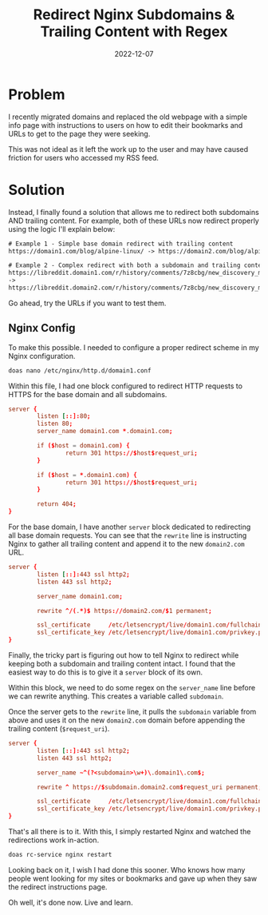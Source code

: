 #+title: Redirect Nginx Subdomains & Trailing Content with Regex
#+date: 2022-12-07
#+description: A simple Nginx configuration to redirect all subdomains and trailing content.
#+filetags: :nginx:

* Problem
I recently migrated domains and replaced the old webpage with a simple
info page with instructions to users on how to edit their bookmarks and
URLs to get to the page they were seeking.

This was not ideal as it left the work up to the user and may have
caused friction for users who accessed my RSS feed.

* Solution
Instead, I finally found a solution that allows me to redirect both
subdomains AND trailing content. For example, both of these URLs now
redirect properly using the logic I'll explain below:

#+begin_src txt
# Example 1 - Simple base domain redirect with trailing content
https://domain1.com/blog/alpine-linux/ -> https://domain2.com/blog/alpine-linux/

# Example 2 - Complex redirect with both a subdomain and trailing content
https://libreddit.domain1.com/r/history/comments/7z8cbg/new_discovery_mode_turns_video_game_assassins/
->
https://libreddit.domain2.com/r/history/comments/7z8cbg/new_discovery_mode_turns_video_game_assassins/
#+end_src

Go ahead, try the URLs if you want to test them.

** Nginx Config
To make this possible. I needed to configure a proper redirect scheme in
my Nginx configuration.

#+begin_src sh
doas nano /etc/nginx/http.d/domain1.conf
#+end_src

Within this file, I had one block configured to redirect HTTP requests
to HTTPS for the base domain and all subdomains.

#+begin_src conf
server {
        listen [::]:80;
        listen 80;
        server_name domain1.com *.domain1.com;

        if ($host = domain1.com) {
                return 301 https://$host$request_uri;
        }

        if ($host = *.domain1.com) {
                return 301 https://$host$request_uri;
        }

        return 404;
}
#+end_src

For the base domain, I have another =server= block dedicated to
redirecting all base domain requests. You can see that the =rewrite=
line is instructing Nginx to gather all trailing content and append it
to the new =domain2.com= URL.

#+begin_src conf
server {
        listen [::]:443 ssl http2;
        listen 443 ssl http2;

        server_name domain1.com;

        rewrite ^/(.*)$ https://domain2.com/$1 permanent;

        ssl_certificate     /etc/letsencrypt/live/domain1.com/fullchain.pem;
        ssl_certificate_key /etc/letsencrypt/live/domain1.com/privkey.pem;
}
#+end_src

Finally, the tricky part is figuring out how to tell Nginx to redirect
while keeping both a subdomain and trailing content intact. I found that
the easiest way to do this is to give it a =server= block of its own.

Within this block, we need to do some regex on the =server_name= line
before we can rewrite anything. This creates a variable called
=subdomain=.

Once the server gets to the =rewrite= line, it pulls the =subdomain=
variable from above and uses it on the new =domain2.com= domain before
appending the trailing content (=$request_uri=).

#+begin_src conf
server {
        listen [::]:443 ssl http2;
        listen 443 ssl http2;

        server_name ~^(?<subdomain>\w+)\.domain1\.com$;

        rewrite ^ https://$subdomain.domain2.com$request_uri permanent;

        ssl_certificate     /etc/letsencrypt/live/domain1.com/fullchain.pem;
        ssl_certificate_key /etc/letsencrypt/live/domain1.com/privkey.pem;
}
#+end_src

That's all there is to it. With this, I simply restarted Nginx and
watched the redirections work in-action.

#+begin_src sh
doas rc-service nginx restart
#+end_src

Looking back on it, I wish I had done this sooner. Who knows how many
people went looking for my sites or bookmarks and gave up when they saw
the redirect instructions page.

Oh well, it's done now. Live and learn.
